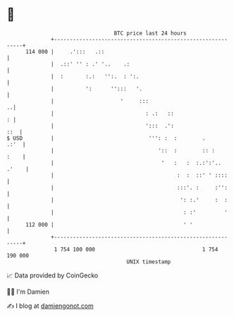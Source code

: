 * 👋

#+begin_example
                                     BTC price last 24 hours                    
                 +------------------------------------------------------------+ 
         114 000 |     .':::   .::                                            | 
                 |  .::' '' : .' '..    .:                                    | 
                 |  :       :.:   '':.  : ':.                                 | 
                 |          ':      '':::   '.                                | 
                 |                     '     :::                            ..| 
                 |                             : .:   ::                    : | 
                 |                             ':::  .':                  ::  | 
   $ USD         |                              ''': :  :        .       .:'  | 
                 |                                 '::  :        :: :    :    | 
                 |                                  '   :   :  :.:':'.. .'    | 
                 |                                       :  :  ::' ' ::::     | 
                 |                                       :::'. :     :'':     | 
                 |                                        ': :.'     :  :     | 
                 |                                         : :'         '     | 
         112 000 |                                         ' '                | 
                 +------------------------------------------------------------+ 
                  1 754 100 000                                  1 754 190 000  
                                         UNIX timestamp                         
#+end_example
📈 Data provided by CoinGecko

🧑‍💻 I'm Damien

✍️ I blog at [[https://www.damiengonot.com][damiengonot.com]]
